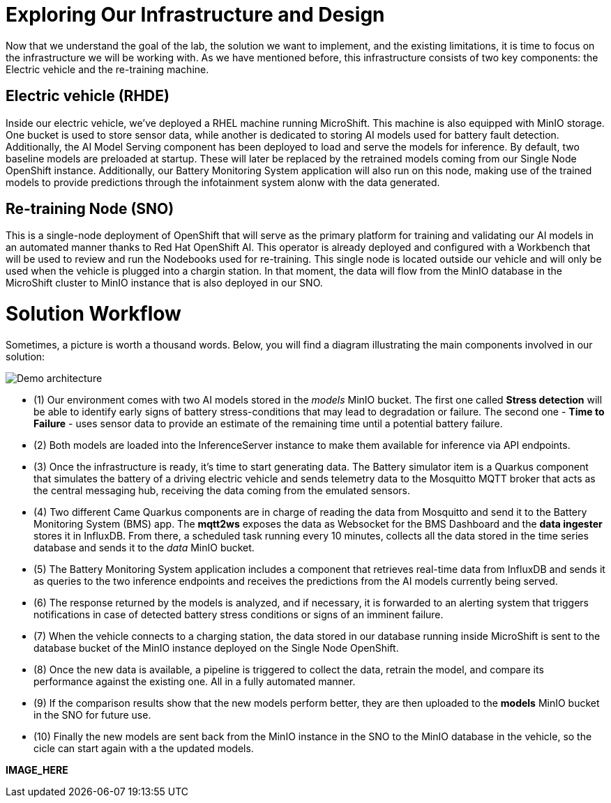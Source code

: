 = Exploring Our Infrastructure and Design

Now that we understand the goal of the lab, the solution we want to implement, and the existing limitations, it is time to focus on the infrastructure we will be working with. As we have mentioned before, this infrastructure consists of two key components: the Electric vehicle and the re-training machine. 

== Electric vehicle (RHDE)
Inside our electric vehicle, we’ve deployed a RHEL machine running MicroShift. This machine is also equipped with MinIO storage. One bucket is used to store sensor data, while another is dedicated to storing AI models used for battery fault detection. Additionally, the AI Model Serving component has been deployed to load and serve the models for inference. By default, two baseline models are preloaded at startup. These will later be replaced by the retrained models coming from our Single Node OpenShift instance. Additionally, our Battery Monitoring System application will also run on this node, making use of the trained models to provide predictions through the infotainment system alonw with the data generated.

== Re-training Node (SNO)
This is a single-node deployment of OpenShift that will serve as the primary platform for training and validating our AI models in an automated manner thanks to Red Hat OpenShift AI. This operator is already deployed and configured with a Workbench that will be used to review and run the Nodebooks used for re-training. This single node is located outside our vehicle and will only be used when the vehicle is plugged into a chargin station. In that moment, the data will flow from the MinIO database in the MicroShift cluster to MinIO instance that is also deployed in our SNO. 

= Solution Workflow
Sometimes, a picture is worth a thousand words. Below, you will find a diagram illustrating the main components involved in our solution:

image::1-3_diagram.png[Demo architecture]

* (1) Our environment comes with two AI models stored in the _models_ MinIO bucket. The first one called *Stress detection* will be able to identify early signs of battery stress-conditions that may lead to degradation or failure. The second one - *Time to Failure* - uses sensor data to provide an estimate of the remaining time until a potential battery failure.
* (2) Both models are loaded into the InferenceServer instance to make them available for inference via API endpoints.
* (3) Once the infrastructure is ready, it's time to start generating data. The Battery simulator item is a Quarkus component that simulates the battery of a driving electric vehicle and sends telemetry data to the Mosquitto MQTT broker that acts as the central messaging hub, receiving the data coming from the emulated sensors.
* (4) Two different Came Quarkus components are in charge of reading the data from Mosquitto and send it to the Battery Monitoring System (BMS) app. The *mqtt2ws* exposes the data as Websocket for the BMS Dashboard and the *data ingester* stores it in InfluxDB. From there, a scheduled task running every 10 minutes, collects all the data stored in the time series database and sends it to the _data_ MinIO bucket.
* (5) The Battery Monitoring System application includes a component that retrieves real-time data from InfluxDB and sends it as queries to the two inference endpoints and receives the predictions from the AI models currently being served.
* (6) The response returned by the models is analyzed, and if necessary, it is forwarded to an alerting system that triggers notifications in case of detected battery stress conditions or signs of an imminent failure.
* (7) When the vehicle connects to a charging station, the data stored in our database running inside MicroShift is sent to the database bucket of the MinIO instance deployed on the Single Node OpenShift.
* (8) Once the new data is available, a pipeline is triggered to collect the data, retrain the model, and compare its performance against the existing one. All in a fully automated manner.
* (9) If the comparison results show that the new models perform better, they are then uploaded to the *models* MinIO bucket in the SNO for future use.
* (10) Finally the new models are sent back from the MinIO instance in the SNO to the MinIO database in the vehicle, so the cicle can start again with a the updated models.

*IMAGE_HERE*

